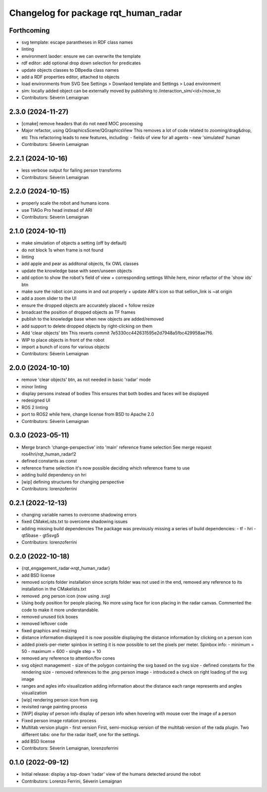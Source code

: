 ^^^^^^^^^^^^^^^^^^^^^^^^^^^^^^^^^^^^^
Changelog for package rqt_human_radar
^^^^^^^^^^^^^^^^^^^^^^^^^^^^^^^^^^^^^

Forthcoming
-----------
* svg template: escape parantheses in RDF class names
* linting
* environment laoder: ensure we can overwrite the template
* rdf editor: add optional drop down selection for predicates
* update objects classes to DBpedia class names
* add a RDF properties editor, attached to objects
* load environments from SVG
  See Settings > Downlaod template and Settings > Load environment
* sim: locally added object can be externally moved by publishing to /interaction_sim/<id>/move_to
* Contributors: Séverin Lemaignan

2.3.0 (2024-11-27)
------------------
* [cmake] remove headers that do not need MOC processing
* Major refactor, using QGraphicsScene/QGraphicsView
  This removes a lot of code related to zooming/drag&drop, etc
  This refactoring leads to new features, including:
  - fields of view for all agents
  - new 'simulated' human
* Contributors: Séverin Lemaignan

2.2.1 (2024-10-16)
------------------
* less verbose output for failing person transforms
* Contributors: Séverin Lemaignan

2.2.0 (2024-10-15)
------------------
* properly scale the robot and humans icons
* use TIAGo Pro head instead of ARI
* Contributors: Séverin Lemaignan

2.1.0 (2024-10-11)
------------------
* make simulation of objects a setting (off by default)
* do not block 1s when frame is not found
* linting
* add apple and pear as additonal objects, fix OWL classes
* update the knowledge base with seen/unseen objects
* add option to show the robot's field of view + corresponding settings
  While here, minor refactor of the 'show ids' btn
* make sure the robot icon zooms in and out properly
  + update ARI's icon so that sellion_link is ~at origin
* add a zoom slider to the UI
* ensure the dropped objects are accurately placed + follow resize
* broadcast the position of dropped objects as TF frames
* publish to the knowledge base when new objects are added/removed
* add support to delete dropped objects by right-clicking on them
* Add 'clear objects' btn
  This reverts commit 7e5330cc442631595e2d7948a5fbc429958ae7f6.
* WIP to place objects in front of the robot
* import a bunch of icons for various objects
* Contributors: Séverin Lemaignan

2.0.0 (2024-10-10)
------------------
* remove 'clear objects' btn, as not needed in basic 'radar' mode
* minor linting
* display persons instead of bodies
  This ensures that both bodies and faces will be displayed
* redesigned UI
* ROS 2 linting
* port to ROS2
  while here, change license from BSD to Apache 2.0
* Contributors: Séverin Lemaignan

0.3.0 (2023-05-11)
------------------
* Merge branch 'change-perspective' into 'main'
  reference frame selection
  See merge request ros4hri/rqt_human_radar!2
* defined constants as const
* reference frame selection
  it's now possible deciding which reference frame to use
* adding build dependency on hri
* [wip] defining structures for changing perspective
* Contributors: lorenzoferrini

0.2.1 (2022-12-13)
------------------
* changing variable names to overcome shadowing errors
* fixed CMakeLists.txt to overcome shadowing issues
* adding missing build dependencies
  The package was previously missing a series of build dependencies:
  - tf
  - hri
  - qt5base
  - gt5svg5
* Contributors: lorenzoferrini

0.2.0 (2022-10-18)
------------------

* {rqt_engagement_radar->rqt_human_radar}
* add BSD license
* removed scripts folder installation
  since scripts folder was not used in the end, removed any reference
  to its installation in the CMakelists.txt
* removed .png person icon (now using .svg)
* Using body position for people placing.
  No more using face for icon placing in the radar canvas.
  Commented the code to make it more understandable.
* removed unused tick boxes
* removed leftover code
* fixed graphics and resizing
* distance information displayed
  it is now possible displaying the distance information by clicking
  on a person icon
* added pixels-per-meter spinbox
  in setting it is now possible to set the pixels per meter.
  Spinbox info:
  - minimum = 50
  - maximum = 600
  - single step = 10
* removed any reference to attention/fov cones
* svg object management
  - size of the polygon containing the svg based on the svg size
  - defined constants for the rendering size
  - removed references to the .png person image
  - introduced a check on right loading of the svg image
* ranges and agles info visualization
  adding information about the distance each range represents and
  angles visualization
* [wip] rendering person icon from svg
* revisited range painting process
* [WiP] display of person info
  display of person info when hovering with mouse over the image
  of a person
* Fixed person image rotation process
* Multitab version plugin - first version
  First, semi-mockup version of the multitab version of the rada
  plugin. Two different tabs: one for the radar itself, one for the
  settings.
* add BSD license
* Contributors: Séverin Lemaignan, lorenzoferrini

0.1.0 (2022-09-12)
------------------
* Initial release: display a top-down 'radar' view of the humans detected around
  the robot
* Contributors: Lorenzo Ferrini, Séverin Lemaignan

